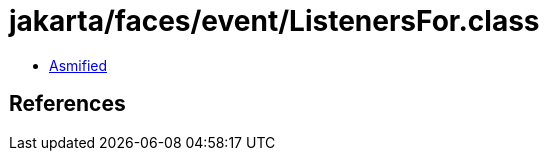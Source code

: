 = jakarta/faces/event/ListenersFor.class

 - link:ListenersFor-asmified.java[Asmified]

== References

